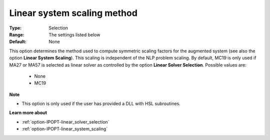

.. _option-IPOPT-linear_system_scaling_method:


Linear system scaling method
============================



:Type:	Selection	
:Range:	The settings listed below	
:Default:	None	



This option determines the method used to compute symmetric scaling factors for the augmented system (see also the option **Linear System Scaling**). This scaling is independent of the NLP problem scaling. By default, MC19 is only used if MA27 or MA57 is selected as linear solver as controlled by the option **Linear Solver Selection**. Possible values are:



    *	None
    *	MC19




**Note** 

*	This option is only used if the user has provided a DLL with HSL subroutines. 




**Learn more about** 

*	:ref:`option-IPOPT-linear_solver_selection` 
*	:ref:`option-IPOPT-linear_system_scaling` 
